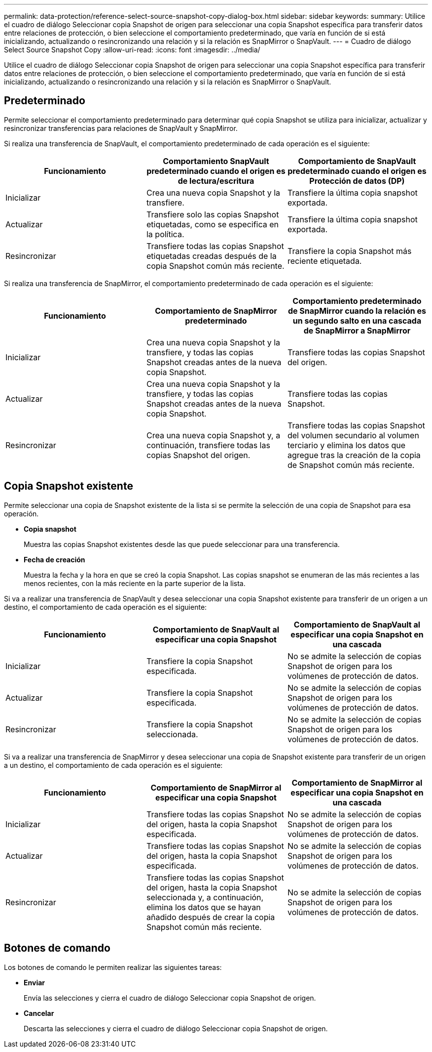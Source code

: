 ---
permalink: data-protection/reference-select-source-snapshot-copy-dialog-box.html 
sidebar: sidebar 
keywords:  
summary: Utilice el cuadro de diálogo Seleccionar copia Snapshot de origen para seleccionar una copia Snapshot específica para transferir datos entre relaciones de protección, o bien seleccione el comportamiento predeterminado, que varía en función de si está inicializando, actualizando o resincronizando una relación y si la relación es SnapMirror o SnapVault. 
---
= Cuadro de diálogo Select Source Snapshot Copy
:allow-uri-read: 
:icons: font
:imagesdir: ../media/


[role="lead"]
Utilice el cuadro de diálogo Seleccionar copia Snapshot de origen para seleccionar una copia Snapshot específica para transferir datos entre relaciones de protección, o bien seleccione el comportamiento predeterminado, que varía en función de si está inicializando, actualizando o resincronizando una relación y si la relación es SnapMirror o SnapVault.



== Predeterminado

Permite seleccionar el comportamiento predeterminado para determinar qué copia Snapshot se utiliza para inicializar, actualizar y resincronizar transferencias para relaciones de SnapVault y SnapMirror.

Si realiza una transferencia de SnapVault, el comportamiento predeterminado de cada operación es el siguiente:

[cols="3*"]
|===
| Funcionamiento | Comportamiento SnapVault predeterminado cuando el origen es de lectura/escritura | Comportamiento de SnapVault predeterminado cuando el origen es Protección de datos (DP) 


 a| 
Inicializar
 a| 
Crea una nueva copia Snapshot y la transfiere.
 a| 
Transfiere la última copia snapshot exportada.



 a| 
Actualizar
 a| 
Transfiere solo las copias Snapshot etiquetadas, como se especifica en la política.
 a| 
Transfiere la última copia snapshot exportada.



 a| 
Resincronizar
 a| 
Transfiere todas las copias Snapshot etiquetadas creadas después de la copia Snapshot común más reciente.
 a| 
Transfiere la copia Snapshot más reciente etiquetada.

|===
Si realiza una transferencia de SnapMirror, el comportamiento predeterminado de cada operación es el siguiente:

[cols="3*"]
|===
| Funcionamiento | Comportamiento de SnapMirror predeterminado | Comportamiento predeterminado de SnapMirror cuando la relación es un segundo salto en una cascada de SnapMirror a SnapMirror 


 a| 
Inicializar
 a| 
Crea una nueva copia Snapshot y la transfiere, y todas las copias Snapshot creadas antes de la nueva copia Snapshot.
 a| 
Transfiere todas las copias Snapshot del origen.



 a| 
Actualizar
 a| 
Crea una nueva copia Snapshot y la transfiere, y todas las copias Snapshot creadas antes de la nueva copia Snapshot.
 a| 
Transfiere todas las copias Snapshot.



 a| 
Resincronizar
 a| 
Crea una nueva copia Snapshot y, a continuación, transfiere todas las copias Snapshot del origen.
 a| 
Transfiere todas las copias Snapshot del volumen secundario al volumen terciario y elimina los datos que agregue tras la creación de la copia de Snapshot común más reciente.

|===


== Copia Snapshot existente

Permite seleccionar una copia de Snapshot existente de la lista si se permite la selección de una copia de Snapshot para esa operación.

* *Copia snapshot*
+
Muestra las copias Snapshot existentes desde las que puede seleccionar para una transferencia.

* *Fecha de creación*
+
Muestra la fecha y la hora en que se creó la copia Snapshot. Las copias snapshot se enumeran de las más recientes a las menos recientes, con la más reciente en la parte superior de la lista.



Si va a realizar una transferencia de SnapVault y desea seleccionar una copia Snapshot existente para transferir de un origen a un destino, el comportamiento de cada operación es el siguiente:

[cols="3*"]
|===
| Funcionamiento | Comportamiento de SnapVault al especificar una copia Snapshot | Comportamiento de SnapVault al especificar una copia Snapshot en una cascada 


 a| 
Inicializar
 a| 
Transfiere la copia Snapshot especificada.
 a| 
No se admite la selección de copias Snapshot de origen para los volúmenes de protección de datos.



 a| 
Actualizar
 a| 
Transfiere la copia Snapshot especificada.
 a| 
No se admite la selección de copias Snapshot de origen para los volúmenes de protección de datos.



 a| 
Resincronizar
 a| 
Transfiere la copia Snapshot seleccionada.
 a| 
No se admite la selección de copias Snapshot de origen para los volúmenes de protección de datos.

|===
Si va a realizar una transferencia de SnapMirror y desea seleccionar una copia de Snapshot existente para transferir de un origen a un destino, el comportamiento de cada operación es el siguiente:

[cols="3*"]
|===
| Funcionamiento | Comportamiento de SnapMirror al especificar una copia Snapshot | Comportamiento de SnapMirror al especificar una copia Snapshot en una cascada 


 a| 
Inicializar
 a| 
Transfiere todas las copias Snapshot del origen, hasta la copia Snapshot especificada.
 a| 
No se admite la selección de copias Snapshot de origen para los volúmenes de protección de datos.



 a| 
Actualizar
 a| 
Transfiere todas las copias Snapshot del origen, hasta la copia Snapshot especificada.
 a| 
No se admite la selección de copias Snapshot de origen para los volúmenes de protección de datos.



 a| 
Resincronizar
 a| 
Transfiere todas las copias Snapshot del origen, hasta la copia Snapshot seleccionada y, a continuación, elimina los datos que se hayan añadido después de crear la copia Snapshot común más reciente.
 a| 
No se admite la selección de copias Snapshot de origen para los volúmenes de protección de datos.

|===


== Botones de comando

Los botones de comando le permiten realizar las siguientes tareas:

* *Enviar*
+
Envía las selecciones y cierra el cuadro de diálogo Seleccionar copia Snapshot de origen.

* *Cancelar*
+
Descarta las selecciones y cierra el cuadro de diálogo Seleccionar copia Snapshot de origen.


